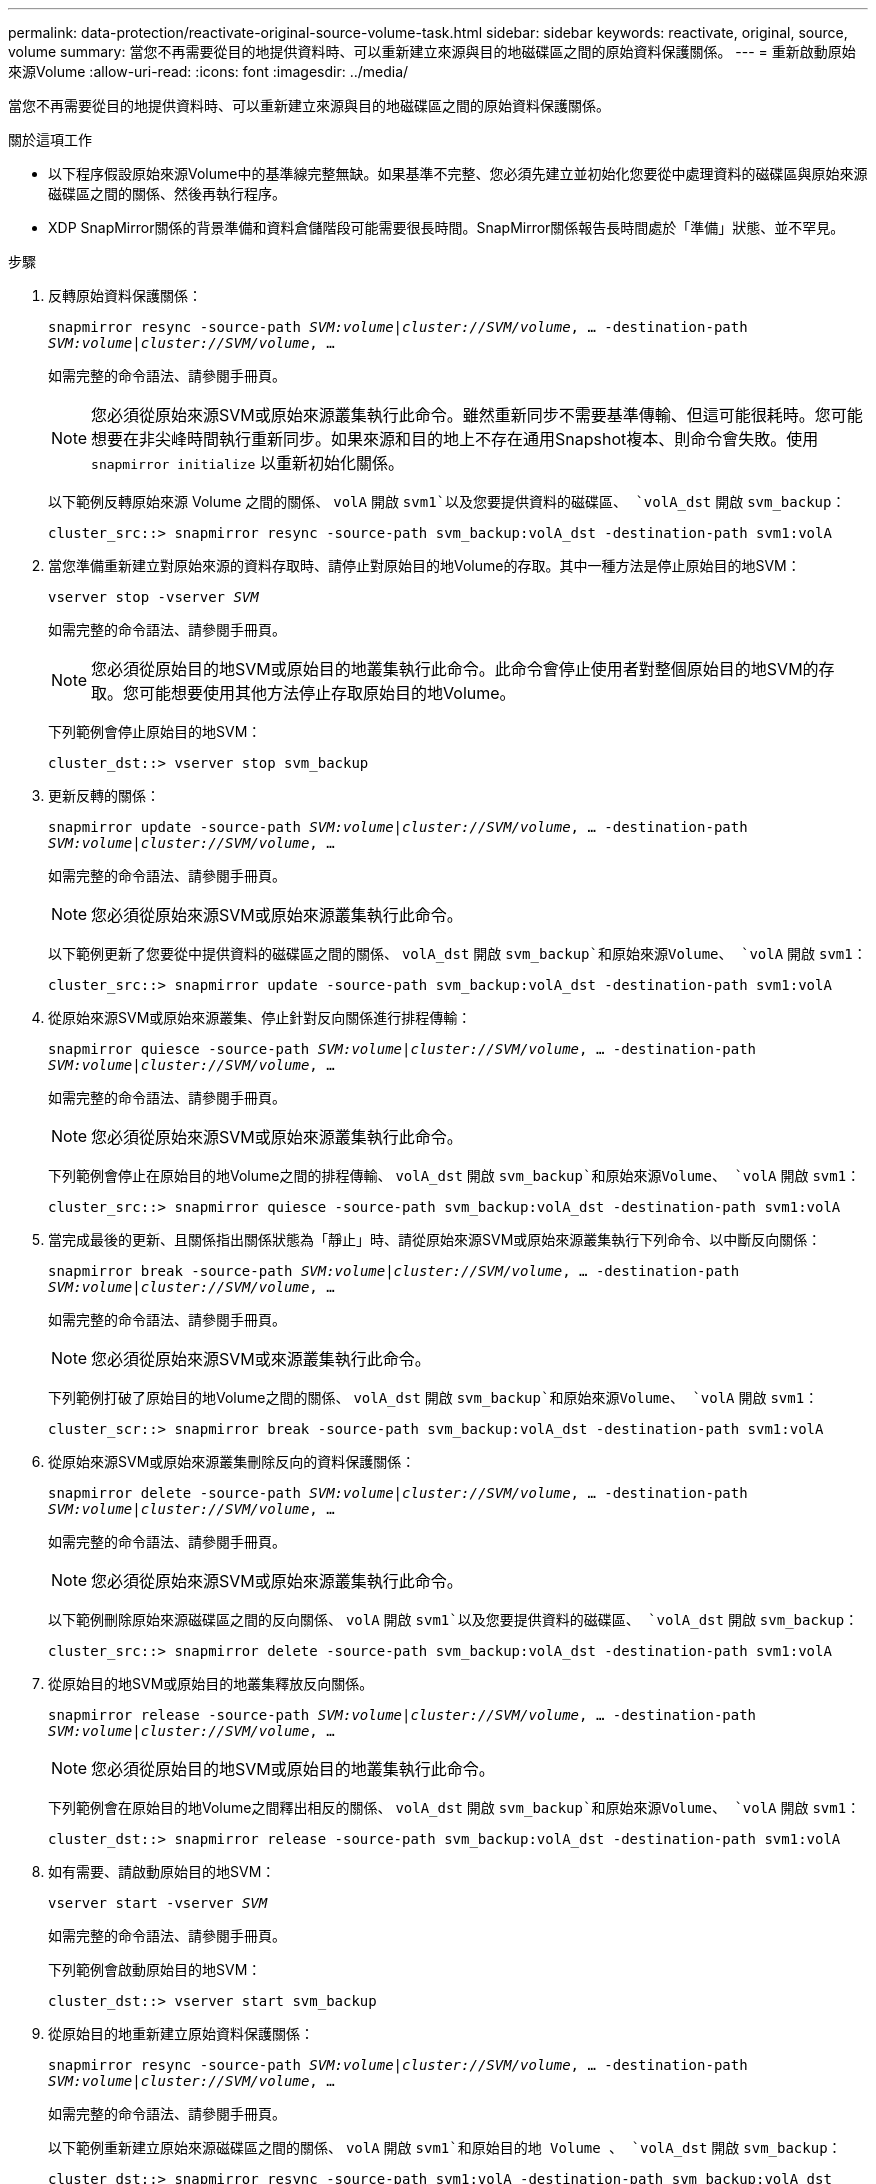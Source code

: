 ---
permalink: data-protection/reactivate-original-source-volume-task.html 
sidebar: sidebar 
keywords: reactivate, original, source, volume 
summary: 當您不再需要從目的地提供資料時、可以重新建立來源與目的地磁碟區之間的原始資料保護關係。 
---
= 重新啟動原始來源Volume
:allow-uri-read: 
:icons: font
:imagesdir: ../media/


[role="lead"]
當您不再需要從目的地提供資料時、可以重新建立來源與目的地磁碟區之間的原始資料保護關係。

.關於這項工作
* 以下程序假設原始來源Volume中的基準線完整無缺。如果基準不完整、您必須先建立並初始化您要從中處理資料的磁碟區與原始來源磁碟區之間的關係、然後再執行程序。
* XDP SnapMirror關係的背景準備和資料倉儲階段可能需要很長時間。SnapMirror關係報告長時間處於「準備」狀態、並不罕見。


.步驟
. 反轉原始資料保護關係：
+
`snapmirror resync -source-path _SVM:volume_|_cluster://SVM/volume_, ... -destination-path _SVM:volume_|_cluster://SVM/volume_, ...`

+
如需完整的命令語法、請參閱手冊頁。

+
[NOTE]
====
您必須從原始來源SVM或原始來源叢集執行此命令。雖然重新同步不需要基準傳輸、但這可能很耗時。您可能想要在非尖峰時間執行重新同步。如果來源和目的地上不存在通用Snapshot複本、則命令會失敗。使用 `snapmirror initialize` 以重新初始化關係。

====
+
以下範例反轉原始來源 Volume 之間的關係、 `volA` 開啟 `svm1`以及您要提供資料的磁碟區、 `volA_dst` 開啟 `svm_backup`：

+
[listing]
----
cluster_src::> snapmirror resync -source-path svm_backup:volA_dst -destination-path svm1:volA
----
. 當您準備重新建立對原始來源的資料存取時、請停止對原始目的地Volume的存取。其中一種方法是停止原始目的地SVM：
+
`vserver stop -vserver _SVM_`

+
如需完整的命令語法、請參閱手冊頁。

+
[NOTE]
====
您必須從原始目的地SVM或原始目的地叢集執行此命令。此命令會停止使用者對整個原始目的地SVM的存取。您可能想要使用其他方法停止存取原始目的地Volume。

====
+
下列範例會停止原始目的地SVM：

+
[listing]
----
cluster_dst::> vserver stop svm_backup
----
. 更新反轉的關係：
+
`snapmirror update -source-path _SVM:volume_|_cluster://SVM/volume_, ... -destination-path _SVM:volume_|_cluster://SVM/volume_, ...`

+
如需完整的命令語法、請參閱手冊頁。

+
[NOTE]
====
您必須從原始來源SVM或原始來源叢集執行此命令。

====
+
以下範例更新了您要從中提供資料的磁碟區之間的關係、 `volA_dst` 開啟 `svm_backup`和原始來源Volume、 `volA` 開啟 `svm1`：

+
[listing]
----
cluster_src::> snapmirror update -source-path svm_backup:volA_dst -destination-path svm1:volA
----
. 從原始來源SVM或原始來源叢集、停止針對反向關係進行排程傳輸：
+
`snapmirror quiesce -source-path _SVM:volume_|_cluster://SVM/volume_, ... -destination-path _SVM:volume_|_cluster://SVM/volume_, ...`

+
如需完整的命令語法、請參閱手冊頁。

+
[NOTE]
====
您必須從原始來源SVM或原始來源叢集執行此命令。

====
+
下列範例會停止在原始目的地Volume之間的排程傳輸、 `volA_dst` 開啟 `svm_backup`和原始來源Volume、 `volA` 開啟 `svm1`：

+
[listing]
----
cluster_src::> snapmirror quiesce -source-path svm_backup:volA_dst -destination-path svm1:volA
----
. 當完成最後的更新、且關係指出關係狀態為「靜止」時、請從原始來源SVM或原始來源叢集執行下列命令、以中斷反向關係：
+
`snapmirror break -source-path _SVM:volume_|_cluster://SVM/volume_, ... -destination-path _SVM:volume_|_cluster://SVM/volume_, ...`

+
如需完整的命令語法、請參閱手冊頁。

+
[NOTE]
====
您必須從原始來源SVM或來源叢集執行此命令。

====
+
下列範例打破了原始目的地Volume之間的關係、 `volA_dst` 開啟 `svm_backup`和原始來源Volume、 `volA` 開啟 `svm1`：

+
[listing]
----
cluster_scr::> snapmirror break -source-path svm_backup:volA_dst -destination-path svm1:volA
----
. 從原始來源SVM或原始來源叢集刪除反向的資料保護關係：
+
`snapmirror delete -source-path _SVM:volume_|_cluster://SVM/volume_, ... -destination-path _SVM:volume_|_cluster://SVM/volume_, ...`

+
如需完整的命令語法、請參閱手冊頁。

+
[NOTE]
====
您必須從原始來源SVM或原始來源叢集執行此命令。

====
+
以下範例刪除原始來源磁碟區之間的反向關係、 `volA` 開啟 `svm1`以及您要提供資料的磁碟區、 `volA_dst` 開啟 `svm_backup`：

+
[listing]
----
cluster_src::> snapmirror delete -source-path svm_backup:volA_dst -destination-path svm1:volA
----
. 從原始目的地SVM或原始目的地叢集釋放反向關係。
+
`snapmirror release -source-path _SVM:volume_|_cluster://SVM/volume_, ... -destination-path _SVM:volume_|_cluster://SVM/volume_, ...`

+
[NOTE]
====
您必須從原始目的地SVM或原始目的地叢集執行此命令。

====
+
下列範例會在原始目的地Volume之間釋出相反的關係、 `volA_dst` 開啟 `svm_backup`和原始來源Volume、 `volA` 開啟 `svm1`：

+
[listing]
----
cluster_dst::> snapmirror release -source-path svm_backup:volA_dst -destination-path svm1:volA
----
. 如有需要、請啟動原始目的地SVM：
+
`vserver start -vserver _SVM_`

+
如需完整的命令語法、請參閱手冊頁。

+
下列範例會啟動原始目的地SVM：

+
[listing]
----
cluster_dst::> vserver start svm_backup
----
. 從原始目的地重新建立原始資料保護關係：
+
`snapmirror resync -source-path _SVM:volume_|_cluster://SVM/volume_, ... -destination-path _SVM:volume_|_cluster://SVM/volume_, ...`

+
如需完整的命令語法、請參閱手冊頁。

+
以下範例重新建立原始來源磁碟區之間的關係、 `volA` 開啟 `svm1`和原始目的地 Volume 、 `volA_dst` 開啟 `svm_backup`：

+
[listing]
----
cluster_dst::> snapmirror resync -source-path svm1:volA -destination-path svm_backup:volA_dst
----


.完成後
使用 `snapmirror show` 用於驗證 SnapMirror 關係是否已建立的命令。如需完整的命令語法、請參閱手冊頁。
